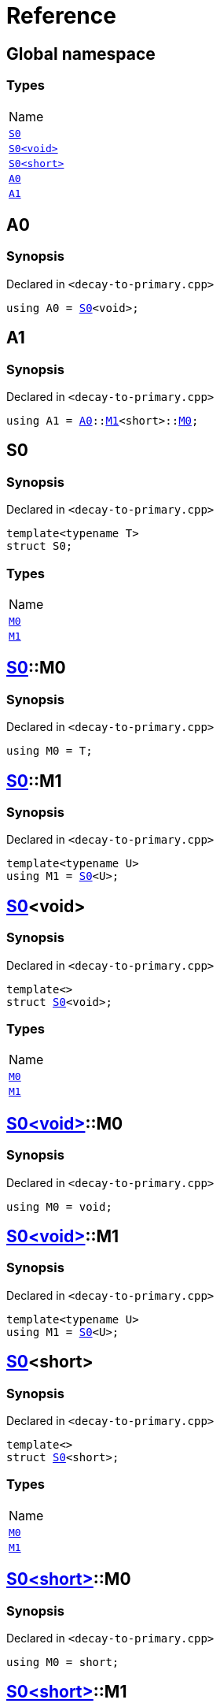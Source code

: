= Reference
:mrdocs:

[#index]
== Global namespace

=== Types

[cols=1]
|===
| Name
| link:#S0-03[`S0`] 
| link:#S0-00[`S0&lt;void&gt;`] 
| link:#S0-09[`S0&lt;short&gt;`] 
| link:#A0[`A0`] 
| link:#A1[`A1`] 
|===

[#A0]
== A0

=== Synopsis

Declared in `&lt;decay&hyphen;to&hyphen;primary&period;cpp&gt;`

[source,cpp,subs="verbatim,replacements,macros,-callouts"]
----
using A0 = link:#S0-03[S0]&lt;void&gt;;
----

[#A1]
== A1

=== Synopsis

Declared in `&lt;decay&hyphen;to&hyphen;primary&period;cpp&gt;`

[source,cpp,subs="verbatim,replacements,macros,-callouts"]
----
using A1 = link:#A0[A0]::link:#S0-00-M1[M1]&lt;short&gt;::link:#S0-09-M0[M0];
----

[#S0-03]
== S0

=== Synopsis

Declared in `&lt;decay&hyphen;to&hyphen;primary&period;cpp&gt;`

[source,cpp,subs="verbatim,replacements,macros,-callouts"]
----
template&lt;typename T&gt;
struct S0;
----

=== Types

[cols=1]
|===
| Name
| link:#S0-03-M0[`M0`] 
| link:#S0-03-M1[`M1`] 
|===

[#S0-03-M0]
== link:#S0-03[S0]::M0

=== Synopsis

Declared in `&lt;decay&hyphen;to&hyphen;primary&period;cpp&gt;`

[source,cpp,subs="verbatim,replacements,macros,-callouts"]
----
using M0 = T;
----

[#S0-03-M1]
== link:#S0-03[S0]::M1

=== Synopsis

Declared in `&lt;decay&hyphen;to&hyphen;primary&period;cpp&gt;`

[source,cpp,subs="verbatim,replacements,macros,-callouts"]
----
template&lt;typename U&gt;
using M1 = link:#S0-03[S0]&lt;U&gt;;
----

[#S0-00]
== link:#S0-03[S0]&lt;void&gt;

=== Synopsis

Declared in `&lt;decay&hyphen;to&hyphen;primary&period;cpp&gt;`

[source,cpp,subs="verbatim,replacements,macros,-callouts"]
----
template&lt;&gt;
struct link:#S0-03[S0]&lt;void&gt;;
----

=== Types

[cols=1]
|===
| Name
| link:#S0-00-M0[`M0`] 
| link:#S0-00-M1[`M1`] 
|===

[#S0-00-M0]
== link:#S0-00[S0&lt;void&gt;]::M0

=== Synopsis

Declared in `&lt;decay&hyphen;to&hyphen;primary&period;cpp&gt;`

[source,cpp,subs="verbatim,replacements,macros,-callouts"]
----
using M0 = void;
----

[#S0-00-M1]
== link:#S0-00[S0&lt;void&gt;]::M1

=== Synopsis

Declared in `&lt;decay&hyphen;to&hyphen;primary&period;cpp&gt;`

[source,cpp,subs="verbatim,replacements,macros,-callouts"]
----
template&lt;typename U&gt;
using M1 = link:#S0-03[S0]&lt;U&gt;;
----

[#S0-09]
== link:#S0-03[S0]&lt;short&gt;

=== Synopsis

Declared in `&lt;decay&hyphen;to&hyphen;primary&period;cpp&gt;`

[source,cpp,subs="verbatim,replacements,macros,-callouts"]
----
template&lt;&gt;
struct link:#S0-03[S0]&lt;short&gt;;
----

=== Types

[cols=1]
|===
| Name
| link:#S0-09-M0[`M0`] 
| link:#S0-09-M1[`M1`] 
|===

[#S0-09-M0]
== link:#S0-09[S0&lt;short&gt;]::M0

=== Synopsis

Declared in `&lt;decay&hyphen;to&hyphen;primary&period;cpp&gt;`

[source,cpp,subs="verbatim,replacements,macros,-callouts"]
----
using M0 = short;
----

[#S0-09-M1]
== link:#S0-09[S0&lt;short&gt;]::M1

=== Synopsis

Declared in `&lt;decay&hyphen;to&hyphen;primary&period;cpp&gt;`

[source,cpp,subs="verbatim,replacements,macros,-callouts"]
----
template&lt;typename U&gt;
using M1 = link:#S0-03[S0]&lt;U&gt;;
----


[.small]#Created with https://www.mrdocs.com[MrDocs]#
